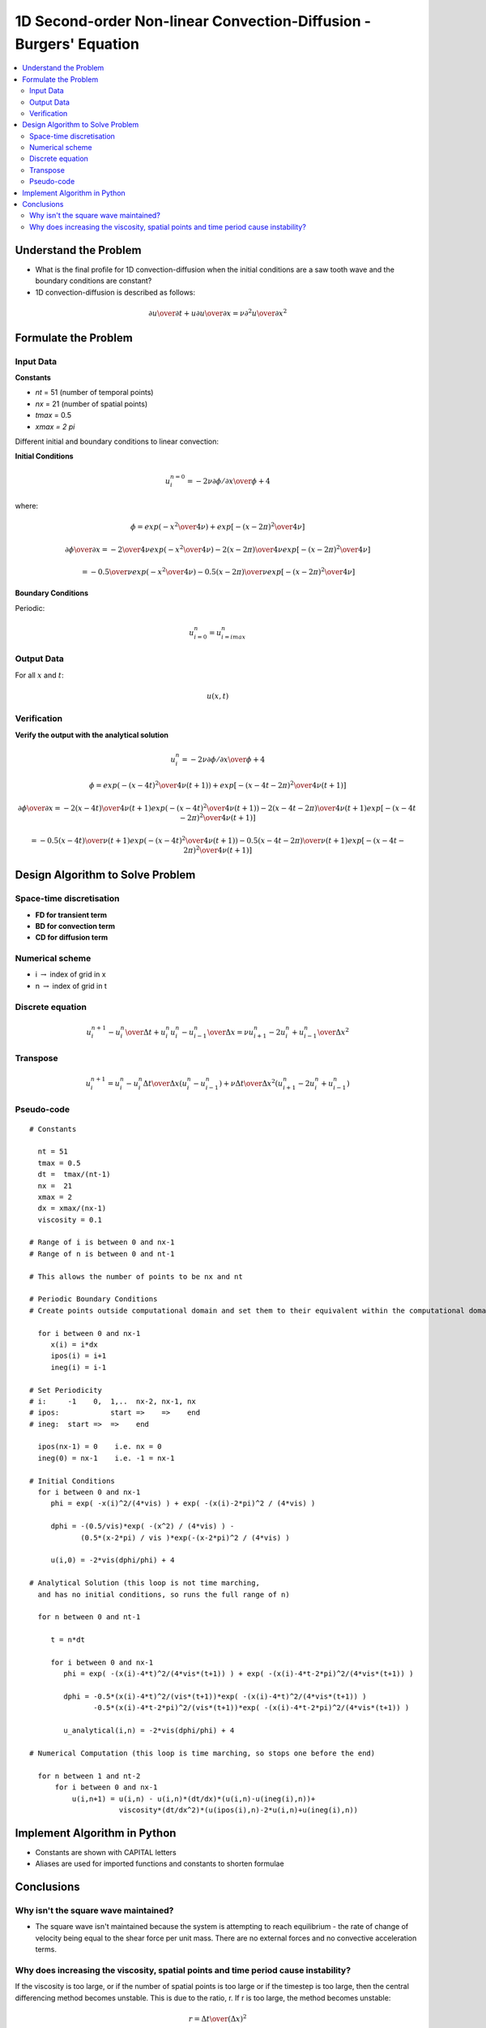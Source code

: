 ===================================================================
1D Second-order Non-linear Convection-Diffusion - Burgers' Equation
===================================================================

.. contents::
   :local:

Understand the Problem
======================

* What is the final profile for 1D convection-diffusion when the initial conditions are a saw tooth wave and the boundary conditions are constant?

* 1D convection-diffusion is described as follows:

.. math:: {\partial u \over \partial t} + u {\partial u \over \partial x} = \nu {\partial^2 u \over \partial x^2}

Formulate the Problem
=====================

Input Data
~~~~~~~~~~

**Constants**

* `nt` = 51 (number of temporal points)
* `nx` = 21 (number of spatial points)
* `tmax` = 0.5
* `xmax = 2 \pi`

Different initial and boundary conditions to linear convection:

**Initial Conditions**

.. math:: u_i^{n=0} = -2 \nu {{\partial \phi / \partial x} \over \phi} + 4

where:

.. math:: \phi = exp \left ({{-x^2} \over {4 \nu}} \right ) + exp \left [ -(x-2 \pi)^2 \over {4 \nu} \right ]

.. math:: {{\partial \phi} \over {\partial x}} =
 -{2 \over {4 \nu}} exp \left ( {{-x^2} \over {4 \nu}} \right )
 -{2(x-2 \pi) \over {4 \nu}} exp \left [ -(x-2 \pi)^2 \over {4 \nu} \right ]

.. math:: =
 -{0.5 \over {\nu}} exp \left ( {{-x^2} \over {4 \nu}} \right )
 -{0.5(x-2 \pi) \over {\nu}} exp \left [ -(x-2 \pi)^2 \over {4 \nu} \right ]

**Boundary Conditions**

Periodic:

.. math:: u_{i=0}^n = u_{i=imax}^n

Output Data
~~~~~~~~~~~

For all :math:`x` and :math:`t`:

.. math:: u(x,t)

Verification
~~~~~~~~~~~~

**Verify the output with the analytical solution**

.. math:: u_i^n = -2 \nu {{\partial \phi / \partial x} \over \phi} + 4

.. math:: \phi = exp \left ({{-(x-4t)^2} \over {4 \nu(t+1)}} \right ) + exp \left [ -(x-4t-2 \pi)^2 \over {4 \nu(t+1)} \right ]

.. math:: {{\partial \phi} \over {\partial x}} =
 -{{2(x-4t)} \over {4 \nu(t+1)}} exp \left ( {{-(x-4t)^2} \over {4 \nu(t+1)}} \right )
 -{{2(x-4t-2 \pi)} \over {4 \nu(t+1)}} exp \left [{-(x-4t-2 \pi)^2} \over {4 \nu(t+1)} \right ]

.. math:: =
 -{{0.5(x-4t)} \over {\nu(t+1)}} exp \left ( {{-(x-4t)^2} \over {4 \nu(t+1)}} \right )
 -{{0.5(x-4t-2 \pi)} \over {\nu(t+1)}} exp \left [{-(x-4t-2 \pi)^2} \over {4 \nu(t+1)} \right ]


Design Algorithm to Solve Problem
=================================

Space-time discretisation
~~~~~~~~~~~~~~~~~~~~~~~~~

* **FD for transient term**
* **BD for convection term**
* **CD for diffusion term**

Numerical scheme
~~~~~~~~~~~~~~~~

* i :math:`\rightarrow` index of grid in x
* n :math:`\rightarrow` index of grid in t

Discrete equation
~~~~~~~~~~~~~~~~~

.. math::

   {{u_i^{n+1} - u_i^n} \over {\Delta t}} + u_i^n {{u_i^n - u_{i-1}^n} \over {\Delta x}} = \nu {{u_{i+1}^n -2u_i^n+ u_{i-1}^n} \over \Delta x^2}

Transpose
~~~~~~~~~

.. math::

   u_i^{n+1} = u_i^n -  u_i^n {\Delta t \over \Delta x} {{(u_i^n - u_{i-1}^n)}} + \nu {\Delta t \over \Delta x^2}(u_{i+1}^n -2u_i^n+ u_{i-1}^n)

   
Pseudo-code
~~~~~~~~~~~

::

   # Constants

     nt = 51
     tmax = 0.5
     dt =  tmax/(nt-1) 
     nx =  21
     xmax = 2
     dx = xmax/(nx-1)
     viscosity = 0.1

   # Range of i is between 0 and nx-1
   # Range of n is between 0 and nt-1

   # This allows the number of points to be nx and nt

   # Periodic Boundary Conditions
   # Create points outside computational domain and set them to their equivalent within the computational domain

     for i between 0 and nx-1
        x(i) = i*dx
        ipos(i) = i+1
        ineg(i) = i-1
   
   # Set Periodicity
   # i:     -1    0,  1,..  nx-2, nx-1, nx 
   # ipos:            start =>    =>    end 
   # ineg:  start =>  =>    end      

     ipos(nx-1) = 0    i.e. nx = 0
     ineg(0) = nx-1    i.e. -1 = nx-1
   
   # Initial Conditions
     for i between 0 and nx-1
        phi = exp( -x(i)^2/(4*vis) ) + exp( -(x(i)-2*pi)^2 / (4*vis) )

        dphi = -(0.5/vis)*exp( -(x^2) / (4*vis) ) -
               (0.5*(x-2*pi) / vis )*exp(-(x-2*pi)^2 / (4*vis) )

        u(i,0) = -2*vis(dphi/phi) + 4
   
   # Analytical Solution (this loop is not time marching, 
     and has no initial conditions, so runs the full range of n)
    
     for n between 0 and nt-1

        t = n*dt
 
        for i between 0 and nx-1
           phi = exp( -(x(i)-4*t)^2/(4*vis*(t+1)) ) + exp( -(x(i)-4*t-2*pi)^2/(4*vis*(t+1)) )

           dphi = -0.5*(x(i)-4*t)^2/(vis*(t+1))*exp( -(x(i)-4*t)^2/(4*vis*(t+1)) )
                  -0.5*(x(i)-4*t-2*pi)^2/(vis*(t+1))*exp( -(x(i)-4*t-2*pi)^2/(4*vis*(t+1)) )

           u_analytical(i,n) = -2*vis(dphi/phi) + 4        

   # Numerical Computation (this loop is time marching, so stops one before the end)

     for n between 1 and nt-2 
         for i between 0 and nx-1
             u(i,n+1) = u(i,n) - u(i,n)*(dt/dx)*(u(i,n)-u(ineg(i),n))+
                        viscosity*(dt/dx^2)*(u(ipos(i),n)-2*u(i,n)+u(ineg(i),n))
           

Implement Algorithm in Python
=============================

* Constants are shown with CAPITAL letters
* Aliases are used for imported functions and constants to shorten formulae

.. plot::
   :include-source:

   from math import pi as PI
   from math import exp as exp

   def convection_diffusion(NT, NX, TMAX, XMAX, NU):
      """
      Returns the velocity field and distance for 1D non-linear convection-diffusion
      """
      # Increments
      DT = TMAX/(NT-1)
      DX = XMAX/(NX-1)

      # Initialise data structures
      import numpy as np
      u = np.zeros((NX,NT))
      u_analytical = np.zeros((NX,NT))
      x = np.zeros(NX)
      t = np.zeros(NT)
      ipos = np.zeros(NX)
      ineg = np.zeros(NX)

      # Periodic boundary conditions
      for i in range(0,NX):
          x[i] = i*DX
          ipos[i] = i+1
          ineg[i] = i-1
  
      ipos[NX-1] = 0
      ineg[0] = NX-1

      # Initial conditions  
      for i in range(0,NX):
          phi = exp( -(x[i]**2)/(4*NU) ) + exp( -(x[i]-2*PI)**2 / (4*NU) )
          dphi = -(0.5/NU)*exp( -(x[i]**2) / (4*NU) ) - (0.5*(x[i]-2*PI) / NU )*exp(-(x[i]-2*PI)**2 / (4*NU) )
          u[i,0] = -2*NU*(dphi/phi) + 4
    
      # Analytical Solution 
      for n in range(0,NT):
          t = n*DT
 
          for i in range(0,NX):
              phi = exp( -(x[i]-4*t)**2/(4*NU*(t+1)) ) + exp( -(x[i]-4*t-2*PI)**2/(4*NU*(t+1)) )

              dphi = ( -0.5*(x[i]-4*t)/(NU*(t+1))*exp( -(x[i]-4*t)**2/(4*NU*(t+1)) )
                  -0.5*(x[i]-4*t-2*PI)/(NU*(t+1))*exp( -(x[i]-4*t-2*PI)**2/(4*NU*(t+1)) ) )

              u_analytical[i,n] = -2*NU*(dphi/phi) + 4       

      return u_analytical, x
 
   def plot_diffusion(u,x,nt,title):
      """
      Plots the 1D velocity field
      """

      import matplotlib.pyplot as plt
      import matplotlib.cm as cm
      plt.figure()
      colour=iter(cm.rainbow(np.linspace(0,20,nt)))
      for i in range(0,nt,20):
         c=next(colour)
         plt.plot(x,u[:,i],c=c)
      plt.xlabel('x (radians)')
      plt.ylabel('u (m/s)')
      plt.ylim([0,8.0])
      plt.xlim([0,2.0*PI])
      plt.title(title)
      plt.show()

   u,x = convection_diffusion(151, 151, 0.5, 2.0*PI, 0.1)
   plot_diffusion(u,x,151,'Figure 1: nu=0.1, nt=151, nx=151, tmax=0.5s')


Conclusions
===========

Why isn't the square wave maintained?
~~~~~~~~~~~~~~~~~~~~~~~~~~~~~~~~~~~~~

* The square wave isn't maintained because the system is attempting to reach equilibrium - the rate of change of velocity being equal to the shear force per unit mass. There are no external forces and no convective acceleration terms.

Why does increasing the viscosity, spatial points and time period cause instability?
~~~~~~~~~~~~~~~~~~~~~~~~~~~~~~~~~~~~~~~~~~~~~~~~~~~~~~~~~~~~~~~~~~~~~~~~~~~~~~~~~~~~

If the viscosity is too large, or if the number of spatial points is too large or if the timestep is too large, then the central differencing method becomes unstable. This is due to the ratio, r. If r is too large, the method becomes unstable:

.. math::

   r = {\Delta t \over (\Delta x)^2} 
